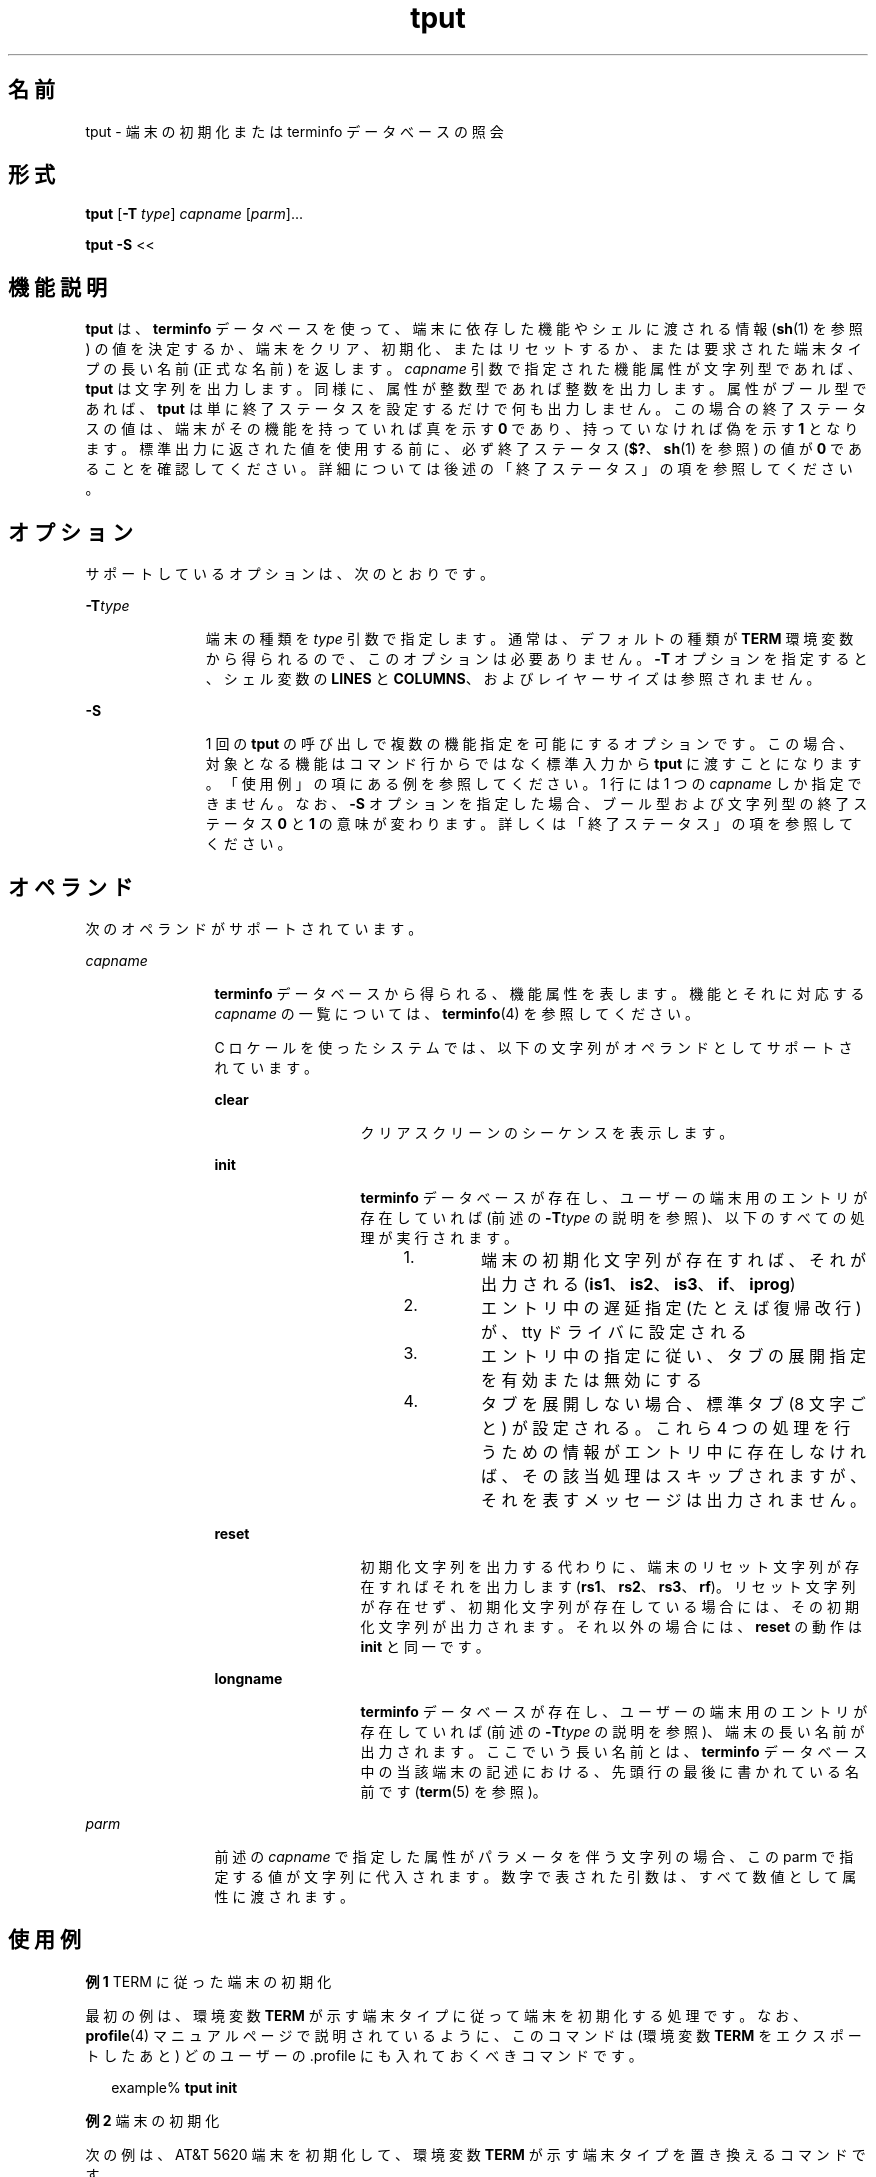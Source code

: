 '\" te
.\"  Copyright 1989 AT&T Copyright (c) 1992, X/Open Company Limited All Rights Reserved Portions Copyright (c) 1995, Sun Microsystems, Inc. All Rights Reserved
.\"  Sun Microsystems, Inc. gratefully acknowledges The Open Group for permission to reproduce portions of its copyrighted documentation. Original documentation from The Open Group can be obtained online at http://www.opengroup.org/bookstore/.
.\" The Institute of Electrical and Electronics Engineers and The Open Group, have given us permission to reprint portions of their documentation. In the following statement, the phrase "this text" refers to portions of the system documentation. Portions of this text are reprinted and reproduced in electronic form in the Sun OS Reference Manual, from IEEE Std 1003.1, 2004 Edition, Standard for Information Technology -- Portable Operating System Interface (POSIX), The Open Group Base Specifications Issue 6, Copyright (C) 2001-2004 by the Institute of Electrical and Electronics Engineers, Inc and The Open Group. In the event of any discrepancy between these versions and the original IEEE and The Open Group Standard, the original IEEE and The Open Group Standard is the referee document. The original Standard can be obtained online at http://www.opengroup.org/unix/online.html. This notice shall appear on any product containing this material.
.TH tput 1 "1995 年 2 月 1 日" "SunOS 5.11" "ユーザーコマンド"
.SH 名前
tput \- 端末の初期化または terminfo データべースの照会
.SH 形式
.LP
.nf
\fBtput\fR [\fB-T\fR \fItype\fR] \fIcapname\fR [\fIparm\fR]...
.fi

.LP
.nf
\fBtput\fR \fB-S\fR <<
.fi

.SH 機能説明
.sp
.LP
\fBtput\fR は、 \fBterminfo\fR データべースを使って、 端末に依存した機能やシェルに渡される情報 (\fBsh\fR(1) を参照) の値を決定するか、 端末をクリア、初期化、またはリセットするか、 または要求された端末タイプの長い名前 (正式な名前) を返します。\fIcapname\fR 引数で指定された機能属性が文字列型であれば、 \fBtput\fR は文字列を出力します。同様に、属性が整数型であれば整数を出力します。属性がブール型であれば、\fBtput\fR は単に終了ステータスを設定するだけで何も出力しません。この場合の終了ステータスの値は、端末がその機能を持っていれば真を示す \fB0\fR であり、持っていなければ偽を示す \fB1\fR となります。\fB\fR\fB\fR標準出力に返された値を使用する前に、 必ず終了ステータス (\fB$?\fR、\fBsh\fR(1) を参照) の値が \fB0\fR であることを確認してください。詳細については後述の「終了ステータス」 の項を参照してください。
.SH オプション
.sp
.LP
サポートしているオプションは、次のとおりです。
.sp
.ne 2
.mk
.na
\fB\fB-T\fR\fItype\fR \fR
.ad
.RS 11n
.rt  
端末の種類を \fItype\fR  引数で指定します。通常は、デフォルトの種類が \fBTERM\fR 環境変数から得られるので、このオプションは必要ありません。\fB-T\fR オプションを指定すると、シェル変数の \fBLINES\fR と \fBCOLUMNS\fR、およびレイヤーサイズは参照されません。
.RE

.sp
.ne 2
.mk
.na
\fB\fB-S\fR\fR
.ad
.RS 11n
.rt  
1 回の \fBtput\fR の呼び出しで複数の機能指定を可能にするオプションです。この場合、対象となる機能はコマンド行からではなく 標準入力から \fBtput\fR に渡すことになります。 「使用例」の項にある例を参照してください。1 行には 1 つの \fIcapname\fR しか指定できません。なお、 \fB-S\fR オプションを指定した場合、 ブール型および文字列型の終了ステータス \fB0\fR と \fB1\fR の意味が変わります。 詳しくは「終了ステータス」の項を参照してください。
.RE

.SH オペランド
.sp
.LP
次のオペランドがサポートされています。
.sp
.ne 2
.mk
.na
\fB\fIcapname\fR \fR
.ad
.RS 12n
.rt  
\fBterminfo\fR データベースから得られる、機能属性を表します。機能とそれに対応する \fIcapname\fR の一覧については、\fBterminfo\fR(4) を参照してください。
.sp
C ロケールを使ったシステムでは、以下の文字列が オペランドとしてサポートされています。
.sp
.ne 2
.mk
.na
\fB\fBclear\fR\fR
.ad
.RS 13n
.rt  
クリアスクリーンのシーケンスを表示します。
.RE

.sp
.ne 2
.mk
.na
\fB\fBinit\fR \fR
.ad
.RS 13n
.rt  
\fBterminfo\fR データべースが存在し、 ユーザーの端末用のエントリが存在していれば (前述の \fB-T\fR\fItype\fR の説明を参照)、以下のすべての処理が実行されます。 
.RS +4
.TP
1.
端末の初期化文字列が存在すれば、それが出力される(\fBis1\fR、\fBis2\fR、\fBis3\fR、\fBif\fR、\fBiprog\fR)
.RE
.RS +4
.TP
2.
エントリ中の遅延指定 (たとえば復帰改行) が、 tty ドライバに設定される
.RE
.RS +4
.TP
3.
エントリ中の指定に従い、 タブの展開指定を有効または無効にする
.RE
.RS +4
.TP
4.
タブを展開しない場合、 標準タブ (8 文字ごと) が設定される。これら 4 つの処理を行うための情報がエントリ中に存在しなければ、 その該当処理はスキップされますが、 それを表すメッセージは出力されません。
.RE
.RE

.sp
.ne 2
.mk
.na
\fB\fBreset\fR \fR
.ad
.RS 13n
.rt  
初期化文字列を出力する代わりに、 端末のリセット文字列が存在すればそれを出力します (\fBrs1\fR、\fBrs2\fR、\fBrs3\fR、\fBrf\fR)。リセット文字列が存在せず、初期化文字列が存在している場合には、 その初期化文字列が出力されます。それ以外の場合には、 \fBreset\fR の動作は \fBinit\fR と同一です。
.RE

.sp
.ne 2
.mk
.na
\fB\fBlongname\fR \fR
.ad
.RS 13n
.rt  
\fBterminfo\fR データべースが存在し、ユーザーの端末用のエントリが存在していれば (前述の \fB-T\fR\fItype\fR の説明を参照)、端末の長い名前が出力されます。ここでいう長い名前とは、\fBterminfo\fR データべース中の当該端末の記述における、先頭行の最後に書かれている名前です (\fBterm\fR(5) を参照)。
.RE

.RE

.sp
.ne 2
.mk
.na
\fB\fIparm\fR \fR
.ad
.RS 12n
.rt  
前述の \fIcapname\fR で指定した属性がパラメータを伴う文字列の場合、この parm で指定する値が文字列に代入されます。数字で表された引数は、すべて数値として属性に渡されます。
.RE

.SH 使用例
.LP
\fB例 1 \fRTERM に従った端末の初期化
.sp
.LP
最初の例は、環境変数 \fBTERM\fR が示す端末タイプに従って端末を初期化する処理です。なお、\fBprofile\fR(4) マニュアルページで説明されているように、このコマンドは (環境変数 \fBTERM\fR をエクスポートしたあと) どのユーザーの .profile にも入れておくべきコマンドです。

.sp
.in +2
.nf
example% \fBtput init\fR
.fi
.in -2
.sp

.LP
\fB例 2 \fR端末の初期化
.sp
.LP
次の例は、 AT&T 5620 端末を初期化して、 環境変数 \fBTERM\fR が示す端末タイプを置き換えるコマンドです。

.sp
.in +2
.nf
example% \fBtput -T5620 reset\fR
.fi
.in -2
.sp

.LP
\fB例 3 \fRカーソルの移動
.sp
.LP
次の例は、画面上の行番号 \fB0\fR 列番号 \fB0\fR、つまり左上角 (通常ホームポジションと呼ばれている位置) にカーソルを移動するためのシーケンスを送るコマンドです。

.sp
.in +2
.nf
example% \fBtput cup 0 0\fR
.fi
.in -2
.sp

.sp
.LP
次の例は、カーソルを \fB23\fR 行 \fB4\fR 列に移動させるシーケンスを送信するコマンドです。

.sp
.in +2
.nf
example% \fBtput cup 23 4\fR
.fi
.in -2
.sp

.LP
\fB例 4 \fR画面をクリアするシーケンスのエコー
.sp
.LP
次の例は、使用している端末の画面をクリアするシーケンスをエコーさせるコマンドです。

.sp
.in +2
.nf
example% \fBtput clear\fR
.fi
.in -2
.sp

.LP
\fB例 5 \fR列の数の表示
.sp
.LP
次の例は、使用している端末の列の数を表示するコマンドです。

.sp
.in +2
.nf
example% \fBtput cols\fR
.fi
.in -2
.sp

.sp
.LP
次の例は、 450 型端末の列の数を表示するコマンドです。

.sp
.in +2
.nf
example% \fBtput -T450 cols\fR
.fi
.in -2
.sp

.LP
\fB例 6 \fRシェル変数の設定
.sp
.LP
次の例は、使用している端末を、シェル変数 \fBbold\fR を強調モード・シーケンスを開始する値に設定し、 \fBoffbold\fR を強調モード・シーケンスを 終了する値に設定するコマンドです。このコマンドを実行すると、 以下のプロンプトが出力されることがあります。

.sp
.in +2
.nf
\fBecho "${bold}Please type in your name: ${offbold}\ec"\fR 
example% \fBbold='tput smso'\fR
example% \fBoffbold='tput rmso'\fR
.fi
.in -2
.sp

.LP
\fB例 7 \fR終了ステータスの設定
.sp
.LP
次の例は、使用している端末がハードコピー端末であるかどうかを 示す終了ステータスを設定するコマンドです。

.sp
.in +2
.nf
example% \fBtput hc\fR
.fi
.in -2
.sp

.LP
\fB例 8 \fRterminfo からの長い名前の表示
.sp
.LP
次の例は、環境変数 \fBTERM\fR が示す端末タイプに対応した長い名前を \fBterminfo\fR データべースから検索して表示するコマンドです。

.sp
.in +2
.nf
example% \fBtput longname\fR
.fi
.in -2
.sp

.LP
\fB例 9 \fR1 回の呼び出しでの複数機能の処理
.sp
.LP
最後の例は、 1 回の呼び出しで複数の機能を処理する \fBtput\fR コマンドです。この例では、画面をクリアーし、カーソルを \fB10\fR 行 \fB10\fR 列の位置に移動させ、ボールド (超高輝度) モードをオンに設定するという一連の処理を実行しています。\fB\fR処理の記述の終わりは、感嘆符 (\fB!\fR) だけの行で表します。

.sp
.in +2
.nf
example% \fBtput -S <<! 
> clear 
> cup 10 10
> bold 
> !\fR
.fi
.in -2
.sp

.SH 環境
.sp
.LP
\fBtput\fR の実行に影響を与える次の環境変数についての詳細は、\fBenviron\fR(5) を参照してください。\fBLANG\fR、\fBLC_ALL\fR、\fBLC_CTYPE\fR、\fBLC_MESSAGES\fR、および \fBNLSPATH\fR。
.sp
.ne 2
.mk
.na
\fB\fBTERM\fR \fR
.ad
.RS 9n
.rt  
端末のタイプを決定します。この変数が設定されていないかあるいは NULL に設定されていて、 \fB-T\fR オプションが省略された場合、デフォルトの端末タイプ (予測できない) が用いられます。
.RE

.SH 終了ステータス
.sp
.LP
次の終了ステータスが返されます。
.sp
.ne 2
.mk
.na
\fB\fB0\fR \fR
.ad
.RS 8n
.rt  
.RS +4
.TP
.ie t \(bu
.el o
\fIcapname\fR がブール型で \fB-S\fR オプションが省略された場合、真を表す。\fB\fR
.RE
.RS +4
.TP
.ie t \(bu
.el o
\fIcapname\fR が文字列型で \fB-S\fR オプションが省略された場合、\fIcapname\fR がこの端末タイプに対して定義されていることを表す。
.RE
.RS +4
.TP
.ie t \(bu
.el o
\fIcapname\fR がブール型または文字列型で \fB-S\fR が指定された場合、すべての行が正常に処理されたことを表す。
.RE
.RS +4
.TP
.ie t \(bu
.el o
\fIcapname\fR が整数型であることを表す。
.RE
.RS +4
.TP
.ie t \(bu
.el o
要求された文字列が正しく書き込まれたことを表す。
.RE
.RE

.sp
.ne 2
.mk
.na
\fB\fB1\fR\fR
.ad
.RS 8n
.rt  
.RS +4
.TP
.ie t \(bu
.el o
\fIcapname\fR がブール型で \fB-S\fR オプションが省略された場合、偽を表す。\fB\fR
.RE
.RS +4
.TP
.ie t \(bu
.el o
\fIcapname\fR が文字列型で \fB-S\fR が省略された場合、\fIcapname\fR がこの端末タイプに対して定義されていないことを表す。
.RE
.RE

.sp
.ne 2
.mk
.na
\fB\fB2\fR\fR
.ad
.RS 8n
.rt  
使用方法のエラー。
.RE

.sp
.ne 2
.mk
.na
\fB\fB3\fR\fR
.ad
.RS 8n
.rt  
指定された端末タイプに関して、情報が何も存在しません。
.RE

.sp
.ne 2
.mk
.na
\fB\fB4\fR\fR
.ad
.RS 8n
.rt  
不正なオペランドが指定されました。
.RE

.sp
.ne 2
.mk
.na
\fB\fB>4\fR \fR
.ad
.RS 8n
.rt  
エラーが発生した。
.RE

.sp
.ne 2
.mk
.na
\fB\fB–1\fR\fR
.ad
.RS 8n
.rt  
\fIcapname\fR は \fBterminfo\fR データベースに指定された数値ではなかった。たとえば \fBtput\fR \fB-T450\fR lines や \fBtput\fR \fB-T2621\fR xmc などが指定されました。
.RE

.SH ファイル
.sp
.ne 2
.mk
.na
\fB\fB/usr/include/curses.h\fR \fR
.ad
.sp .6
.RS 4n
\fBcurses\fR(3CURSES) ヘッダー
.RE

.sp
.ne 2
.mk
.na
\fB\fB/usr/include/term.h\fR \fR
.ad
.sp .6
.RS 4n
\fBterminfo\fR ヘッダー
.RE

.sp
.ne 2
.mk
.na
\fB\fB/usr/lib/tabset/*\fR \fR
.ad
.sp .6
.RS 4n
ある端末用のタブ設定を、 その端末に出力する上で適切な形式 (マージンとタブを設定するエスケープシーケンス) で指定。詳細については \fBterminfo\fR(4) の説明中の「タブと初期化」の項を参照
.RE

.sp
.ne 2
.mk
.na
\fB\fB/usr/share/lib/terminfo/?/*\fR \fR
.ad
.sp .6
.RS 4n
コンパイルされた端末記述データべース
.RE

.SH 属性
.sp
.LP
属性についての詳細は、マニュアルページの \fBattributes\fR(5) を参照してください。
.sp

.sp
.TS
tab() box;
cw(2.75i) |cw(2.75i) 
lw(2.75i) |lw(2.75i) 
.
属性タイプ属性値
_
使用条件system/core-os
_
インタフェースの安定性確実
_
標準T{
\fBstandards\fR(5) を参照してください。
T}
.TE

.SH 関連項目
.sp
.LP
\fBclear\fR(1), \fBsh\fR(1), \fBstty\fR(1), \fBtabs\fR(1), \fBcurses\fR(3CURSES), \fBprofile\fR(4), \fBterminfo\fR(4), \fBattributes\fR(5), \fBenviron\fR(5), \fBstandards\fR(5), \fBterm\fR(5)

